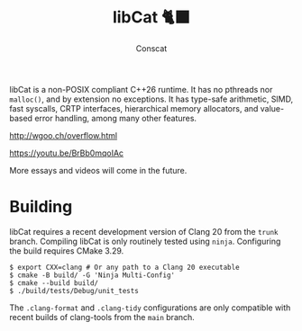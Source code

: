 #+TITLE: libCat 🐈‍⬛
#+AUTHOR: Conscat
#+OPTIONS: ^:{}
#+STARTUP: fold

libCat is a non-POSIX compliant C++26 runtime.
It has no pthreads nor =malloc()=, and by extension no exceptions.
It has type-safe arithmetic, SIMD, fast syscalls, CRTP interfaces,
hierarchical memory allocators, and value-based error handling, among many other features.

[[http://wgoo.ch/overflow.html]]

[[https://youtu.be/BrBb0mqoIAc]]

More essays and videos will come in the future.

* Building
libCat requires a recent development version of Clang 20 from the =trunk= branch.
Compiling libCat is only routinely tested using =ninja=.
Configuring the build requires CMake 3.29.
#+BEGIN_SRC
  $ export CXX=clang # Or any path to a Clang 20 executable
  $ cmake -B build/ -G 'Ninja Multi-Config'
  $ cmake --build build/
  $ ./build/tests/Debug/unit_tests
#+END_SRC

The =.clang-format= and =.clang-tidy= configurations are only compatible with recent builds of clang-tools from the =main= branch.
